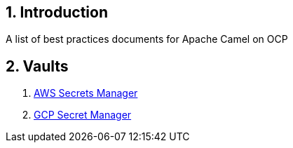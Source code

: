 :icons: font
:numbered:
:title: Apache Camel on OCP Best practices
ifdef::env-github[:outfilesuffix: .adoc]

== Introduction

A list of best practices documents for Apache Camel on OCP

== Vaults

. xref:aws-secrets-manager-vault.adoc[AWS Secrets Manager]
. xref:gcp-secret-manager-vault.adoc[GCP Secret Manager]






